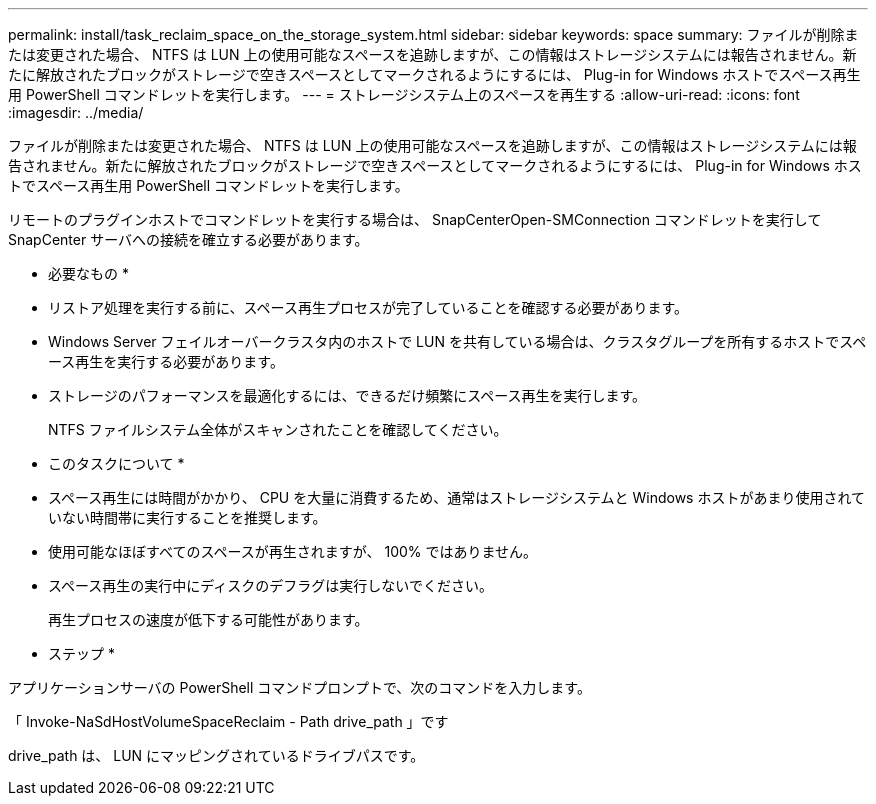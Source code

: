 ---
permalink: install/task_reclaim_space_on_the_storage_system.html 
sidebar: sidebar 
keywords: space 
summary: ファイルが削除または変更された場合、 NTFS は LUN 上の使用可能なスペースを追跡しますが、この情報はストレージシステムには報告されません。新たに解放されたブロックがストレージで空きスペースとしてマークされるようにするには、 Plug-in for Windows ホストでスペース再生用 PowerShell コマンドレットを実行します。 
---
= ストレージシステム上のスペースを再生する
:allow-uri-read: 
:icons: font
:imagesdir: ../media/


[role="lead"]
ファイルが削除または変更された場合、 NTFS は LUN 上の使用可能なスペースを追跡しますが、この情報はストレージシステムには報告されません。新たに解放されたブロックがストレージで空きスペースとしてマークされるようにするには、 Plug-in for Windows ホストでスペース再生用 PowerShell コマンドレットを実行します。

リモートのプラグインホストでコマンドレットを実行する場合は、 SnapCenterOpen-SMConnection コマンドレットを実行して SnapCenter サーバへの接続を確立する必要があります。

* 必要なもの *

* リストア処理を実行する前に、スペース再生プロセスが完了していることを確認する必要があります。
* Windows Server フェイルオーバークラスタ内のホストで LUN を共有している場合は、クラスタグループを所有するホストでスペース再生を実行する必要があります。
* ストレージのパフォーマンスを最適化するには、できるだけ頻繁にスペース再生を実行します。
+
NTFS ファイルシステム全体がスキャンされたことを確認してください。



* このタスクについて *

* スペース再生には時間がかかり、 CPU を大量に消費するため、通常はストレージシステムと Windows ホストがあまり使用されていない時間帯に実行することを推奨します。
* 使用可能なほぼすべてのスペースが再生されますが、 100% ではありません。
* スペース再生の実行中にディスクのデフラグは実行しないでください。
+
再生プロセスの速度が低下する可能性があります。



* ステップ *

アプリケーションサーバの PowerShell コマンドプロンプトで、次のコマンドを入力します。

「 Invoke-NaSdHostVolumeSpaceReclaim - Path drive_path 」です

drive_path は、 LUN にマッピングされているドライブパスです。
